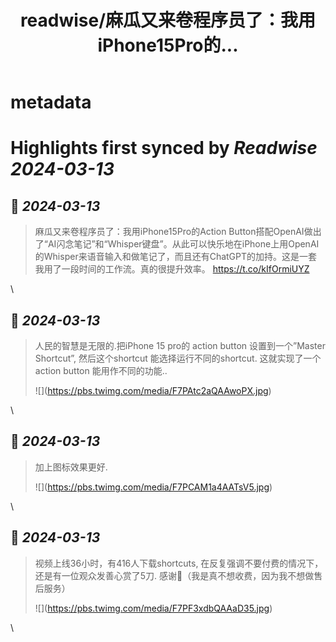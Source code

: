 :PROPERTIES:
:title: readwise/麻瓜又来卷程序员了：我用iPhone15Pro的...
:END:


* metadata
:PROPERTIES:
:author: [[onenewbite on Twitter]]
:full-title: "麻瓜又来卷程序员了：我用iPhone15Pro的..."
:category: [[tweets]]
:url: https://twitter.com/onenewbite/status/1707364849125331137
:image-url: https://pbs.twimg.com/profile_images/1585995910521446400/OXrx3eAV.jpg
:END:

* Highlights first synced by [[Readwise]] [[2024-03-13]]
** 📌 [[2024-03-13]]
#+BEGIN_QUOTE
麻瓜又来卷程序员了：我用iPhone15Pro的Action Button搭配OpenAI做出了“AI闪念笔记”和“Whisper键盘”。从此可以快乐地在iPhone上用OpenAI的Whisper来语音输入和做笔记了，而且还有ChatGPT的加持。这是一套我用了一段时间的工作流。真的很提升效率。 https://t.co/kIfOrmiUYZ 
#+END_QUOTE\
** 📌 [[2024-03-13]]
#+BEGIN_QUOTE
人民的智慧是无限的.把iPhone 15 pro的 action button 设置到一个”Master Shortcut”, 然后这个shortcut 能选择运行不同的shortcut. 这就实现了一个action button 能用作不同的功能.. 

![](https://pbs.twimg.com/media/F7PAtc2aQAAwoPX.jpg) 
#+END_QUOTE\
** 📌 [[2024-03-13]]
#+BEGIN_QUOTE
加上图标效果更好. 

![](https://pbs.twimg.com/media/F7PCAM1a4AATsV5.jpg) 
#+END_QUOTE\
** 📌 [[2024-03-13]]
#+BEGIN_QUOTE
视频上线36小时，有416人下载shortcuts, 在反复强调不要付费的情况下，还是有一位观众发善心赏了5刀. 感谢🙏（我是真不想收费，因为我不想做售后服务） 

![](https://pbs.twimg.com/media/F7PF3xdbQAAaD35.jpg) 
#+END_QUOTE\